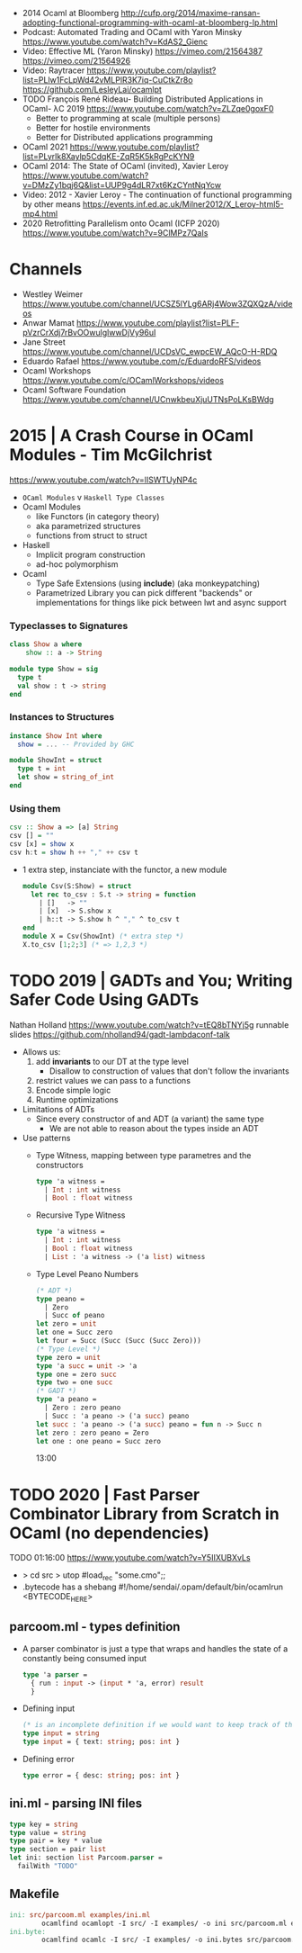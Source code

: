 - 2014 Ocaml at Bloomberg http://cufp.org/2014/maxime-ransan-adopting-functional-programming-with-ocaml-at-bloomberg-lp.html
- Podcast: Automated Trading and OCaml with Yaron Minsky
  https://www.youtube.com/watch?v=KdAS2_Gienc
- Video: Effective ML (Yaron Minsky)
  https://vimeo.com/21564387
  https://vimeo.com/21564926
- Video: Raytracer
  https://www.youtube.com/playlist?list=PLlw1FcLpWd42vMLPlR3K7iq-CuCtkZr8o
  https://github.com/LesleyLai/ocamlpt
- TODO François René Rideau- Building Distributed Applications in OCaml- λC 2019
  https://www.youtube.com/watch?v=ZLZqe0goxF0
  - Better to programming at scale (multiple persons)
  - Better for hostile environments
  - Better for Distributed applications programming
- OCaml 2021 https://www.youtube.com/playlist?list=PLyrlk8Xaylp5CdqKE-ZqR5K5kRgPcKYN9
- OCaml 2014: The State of OCaml (invited), Xavier Leroy https://www.youtube.com/watch?v=DMzZy1bqj6Q&list=UUP9g4dLR7xt6KzCYntNqYcw
- Video: 2012 - Xavier Leroy - The continuation of functional programming by other means
  https://events.inf.ed.ac.uk/Milner2012/X_Leroy-html5-mp4.html
- 2020 Retrofitting Parallelism onto Ocaml (ICFP 2020) https://www.youtube.com/watch?v=9ClMPz7QaIs
* Channels
- Westley Weimer https://www.youtube.com/channel/UCSZ5lYLg6ARj4Wow3ZQXQzA/videos
- Anwar Mamat https://www.youtube.com/playlist?list=PLF-pVzrCrXdj7rBvOOwulglwwDjVy96uI
- Jane Street https://www.youtube.com/channel/UCDsVC_ewpcEW_AQcO-H-RDQ
- Eduardo Rafael https://www.youtube.com/c/EduardoRFS/videos
- Ocaml Workshops https://www.youtube.com/c/OCamlWorkshops/videos
- Ocaml Software Foundation https://www.youtube.com/channel/UCnwkbeuXjuUTNsPoLKsBWdg
* 2015 | A Crash Course in OCaml Modules - Tim McGilchrist
https://www.youtube.com/watch?v=lISWTUyNP4c
- =OCaml Modules= v =Haskell Type Classes=
- Ocaml Modules
  - like Functors (in category theory)
  - aka parametrized structures
  - functions from struct to struct
- Haskell
  - Implicit program construction
  - ad-hoc polymorphism
- Ocaml
  - Type Safe Extensions (using *include*) (aka monkeypatching)
  - Parametrized Library
    you can pick different "backends" or implementations for things
    like pick between lwt and async support
*** Typeclasses to Signatures
#+begin_src haskell
  class Show a where
      show :: a -> String
  #+end_src
  #+begin_src ocaml
  module type Show = sig
    type t
    val show : t -> string
  end
#+end_src
*** Instances   to Structures
#+begin_src haskell
  instance Show Int where
    show = ... -- Provided by GHC
#+end_src
#+begin_src ocaml
  module ShowInt = struct
    type t = int
    let show = string_of_int
  end
#+end_src
*** Using them
#+begin_src haskell
  csv :: Show a => [a] String
  csv [] = ""
  csv [x] = show x
  csv h:t = show h ++ "," ++ csv t
#+end_src
- 1 extra step, instanciate with the functor, a new module
  #+begin_src ocaml
    module Csv(S:Show) = struct
      let rec to_csv : S.t -> string = function
        | []   -> ""
        | [x]  -> S.show x
        | h::t -> S.show h ^ "," ^ to_csv t
    end
    module X = Csv(ShowInt) (* extra step *)
    X.to_csv [1;2;3] (* => 1,2,3 *)
  #+end_src
* TODO 2019 | GADTs and You; Writing Safer Code Using GADTs
   Nathan Holland https://www.youtube.com/watch?v=tEQ8bTNYj5g
   runnable slides https://github.com/nholland94/gadt-lambdaconf-talk
- Allows us:
  1) add *invariants* to our DT at the type level
     - Disallow to construction of values that don't follow the invariants
  2) restrict values we can pass to a functions
  3) Encode simple logic
  4) Runtime optimizations
- Limitations of ADTs
  - Since every constructor of and ADT (a variant) the same type
    - We are not able to reason about the types inside an ADT
- Use patterns
  - Type Witness, mapping between type parametres and the constructors
    #+begin_src ocaml
    type 'a witness =
      | Int : int witness
      | Bool : float witness
    #+end_src
  - Recursive Type Witness
    #+begin_src ocaml
    type 'a witness =
      | Int : int witness
      | Bool : float witness
      | List : 'a witness -> ('a list) witness
    #+end_src
  - Type Level Peano Numbers
    #+begin_src ocaml
    (* ADT *)
    type peano =
      | Zero
      | Succ of peano
    let zero = unit
    let one = Succ zero
    let four = Succ (Succ (Succ (Succ Zero)))
    (* Type Level *)
    type zero = unit
    type 'a succ = unit -> 'a
    type one = zero succ
    type two = one succ
    (* GADT *)
    type 'a peano =
      | Zero : zero peano
      | Succ : 'a peano -> ('a succ) peano
    let succ : 'a peano -> ('a succ) peano = fun n -> Succ n
    let zero : zero peano = Zero
    let one : one peano = Succ zero
    #+end_src
    13:00
* TODO 2020 | Fast Parser Combinator Library from Scratch in OCaml (no dependencies)
TODO 01:16:00
https://www.youtube.com/watch?v=Y5IIXUBXvLs
- > cd src
  > utop
  #load_rec "some.cmo";;
- .bytecode has a shebang
  #!/home/sendai/.opam/default/bin/ocamlrun
  <BYTECODE_HERE>
** parcoom.ml - types definition
- A parser combinator is just a type that wraps and handles the state of a constantly being consumed input
  #+begin_src ocaml
    type 'a parser =
      { run : input -> (input * 'a, error) result
      }
  #+end_src
- Defining input
  #+begin_src ocaml
    (* is an incomplete definition if we would want to keep track of the current position *)
    type input = string
    type input = { text: string; pos: int }
  #+end_src
- Defining error
  #+begin_src ocaml
    type error = { desc: string; pos: int }
  #+end_src
** ini.ml - parsing INI files
#+begin_src ocaml
  type key = string
  type value = string
  type pair = key * value
  type section = pair list
  let ini: section list Parcoom.parser =
    failWith "TODO"
#+end_src
** Makefile
#+begin_src makefile
  ini: src/parcoom.ml examples/ini.ml
          ocamlfind ocamlopt -I src/ -I examples/ -o ini src/parcoom.ml examples/ini.ml
  ini.byte:
          ocamlfind ocamlc -I src/ -I examples/ -o ini.bytes src/parcoom.ml examples/ini.ml
#+end_src
